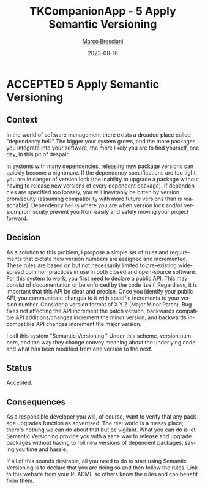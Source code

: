 # © 2021-2023 Marco Bresciani
# 
# Copying and distribution of this file, with or without modification,
# are permitted in any medium without royalty provided the copyright
# notice and this notice are preserved.
# This file is offered as-is, without any warranty.
# 
# SPDX-FileCopyrightText: 2021-2023 Marco Bresciani
# SPDX-License-Identifier: FSFAP

#+TITLE: TKCompanionApp - 5 Apply Semantic Versioning
#+AUTHOR: [[https://codeberg.org/marco.bresciani/][Marco Bresciani]]
#+LANGUAGE:  en
#+DATE: 2023-08-16
#+OPTIONS: toc:nil
#+TODO: PROPOSED(p) | ACCEPTED(a) DEPRECATED(d)

* ACCEPTED 5 Apply Semantic Versioning

** Context

In the world of software management there exists a dreaded place called
"dependency hell."
The bigger your system grows, and the more packages you integrate into
your software, the more likely you are to find yourself, one day, in
this pit of despair.

In systems with many dependencies, releasing new package versions can
quickly become a nightmare.
If the dependency specifications are too tight, you are in danger of
version lock (the inability to upgrade a package without having to
release new versions of every dependent package).
If dependencies are specified too loosely, you will inevitably be bitten
by version promiscuity (assuming compatibility with more future versions
than is reasonable).
Dependency hell is where you are when version lock and/or version
promiscuity prevent you from easily and safely moving your project
forward.

** Decision

As a solution to this problem, I propose a simple set of rules and
requirements that dictate how version numbers are assigned and
incremented.
These rules are based on but not necessarily limited to pre-existing
widespread common practices in use in both closed and open-source
software.
For this system to work, you first need to declare a public API.
This may consist of documentation or be enforced by the code itself.
Regardless, it is important that this API be clear and precise.
Once you identify your public API, you communicate changes to it with
specific increments to your version number.
Consider a version format of X.Y.Z (Major.Minor.Patch).
Bug fixes not affecting the API increment the patch version, backwards
compatible API additions/changes increment the minor version, and
backwards incompatible API changes increment the major version.

I call this system "Semantic Versioning."
Under this scheme, version numbers, and the way they change convey
meaning about the underlying code and what has been modified from one
version to the next.

** Status

Accepted.

** Consequences

As a responsible developer you will, of course, want to verify that any
package upgrades function as advertised.
The real world is a messy place; there's nothing we can do about that
but be vigilant.
What you can do is let Semantic Versioning provide you with a sane way
to release and upgrade packages without having to roll new versions of
dependent packages, saving you time and hassle.

If all of this sounds desirable, all you need to do to start using
Semantic Versioning is to declare that you are doing so and then follow
the rules.
Link to this website from your README so others know the rules and can
benefit from them.
